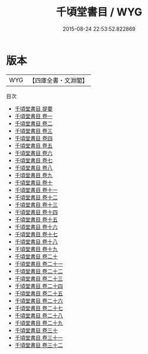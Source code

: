 #+TITLE: 千頃堂書目 / WYG
#+DATE: 2015-08-24 22:53:52.822869
* 版本
 |       WYG|【四庫全書・文淵閣】|
目次
 - [[file:KR2n0010_000.txt::000-1a][千頃堂書目 提要]]
 - [[file:KR2n0010_001.txt::001-1a][千頃堂書目 卷一]]
 - [[file:KR2n0010_002.txt::002-1a][千頃堂書目 卷二]]
 - [[file:KR2n0010_003.txt::003-1a][千頃堂書目 卷三]]
 - [[file:KR2n0010_004.txt::004-1a][千頃堂書目 卷四]]
 - [[file:KR2n0010_005.txt::005-1a][千頃堂書目 卷五]]
 - [[file:KR2n0010_006.txt::006-1a][千頃堂書目 卷六]]
 - [[file:KR2n0010_007.txt::007-1a][千頃堂書目 卷七]]
 - [[file:KR2n0010_008.txt::008-1a][千頃堂書目 卷八]]
 - [[file:KR2n0010_009.txt::009-1a][千頃堂書目 卷九]]
 - [[file:KR2n0010_010.txt::010-1a][千頃堂書目 卷十]]
 - [[file:KR2n0010_011.txt::011-1a][千頃堂書目 卷十一]]
 - [[file:KR2n0010_012.txt::012-1a][千頃堂書目 卷十二]]
 - [[file:KR2n0010_013.txt::013-1a][千頃堂書目 卷十三]]
 - [[file:KR2n0010_014.txt::014-1a][千頃堂書目 卷十四]]
 - [[file:KR2n0010_015.txt::015-1a][千頃堂書目 卷十五]]
 - [[file:KR2n0010_016.txt::016-1a][千頃堂書目 卷十六]]
 - [[file:KR2n0010_017.txt::017-1a][千頃堂書目 卷十七]]
 - [[file:KR2n0010_018.txt::018-1a][千頃堂書目 卷十八]]
 - [[file:KR2n0010_019.txt::019-1a][千頃堂書目 卷十九]]
 - [[file:KR2n0010_020.txt::020-1a][千頃堂書目 卷二十]]
 - [[file:KR2n0010_021.txt::021-1a][千頃堂書目 卷二十一]]
 - [[file:KR2n0010_022.txt::022-1a][千頃堂書目 卷二十二]]
 - [[file:KR2n0010_023.txt::023-1a][千頃堂書目 卷二十三]]
 - [[file:KR2n0010_024.txt::024-1a][千頃堂書目 卷二十四]]
 - [[file:KR2n0010_025.txt::025-1a][千頃堂書目 卷二十五]]
 - [[file:KR2n0010_026.txt::026-1a][千頃堂書目 卷二十六]]
 - [[file:KR2n0010_027.txt::027-1a][千頃堂書目 卷二十七]]
 - [[file:KR2n0010_028.txt::028-1a][千頃堂書目 卷二十八]]
 - [[file:KR2n0010_029.txt::029-1a][千頃堂書目 卷二十九]]
 - [[file:KR2n0010_030.txt::030-1a][千頃堂書目 卷三十]]
 - [[file:KR2n0010_031.txt::031-1a][千頃堂書目 卷三十一]]
 - [[file:KR2n0010_032.txt::032-1a][千頃堂書目 卷三十二]]
